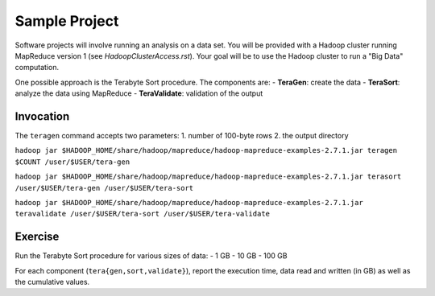 =================
 Sample Project
=================

Software projects will involve running an analysis on a data set.
You will be provided with a Hadoop cluster running MapReduce version 1 (see `HadoopClusterAccess.rst`).
Your goal will be to use the Hadoop cluster to run a "Big Data" computation.

One possible approach is the Terabyte Sort procedure.
The components are:
- **TeraGen**: create the data
- **TeraSort**: analyze the data using MapReduce
- **TeraValidate**: validation of the output


Invocation
==========

The ``teragen`` command accepts two parameters:
1. number of 100-byte rows
2. the output directory


``hadoop jar $HADOOP_HOME/share/hadoop/mapreduce/hadoop-mapreduce-examples-2.7.1.jar teragen $COUNT /user/$USER/tera-gen``

``hadoop jar $HADOOP_HOME/share/hadoop/mapreduce/hadoop-mapreduce-examples-2.7.1.jar terasort /user/$USER/tera-gen /user/$USER/tera-sort``

``hadoop jar $HADOOP_HOME/share/hadoop/mapreduce/hadoop-mapreduce-examples-2.7.1.jar teravalidate /user/$USER/tera-sort /user/$USER/tera-validate``


Exercise
========

Run the Terabyte Sort procedure for various sizes of data:
- 1 GB
- 10 GB
- 100 GB


For each component (``tera{gen,sort,validate}``), report the execution time, data read and written (in GB) as well as the cumulative values.
